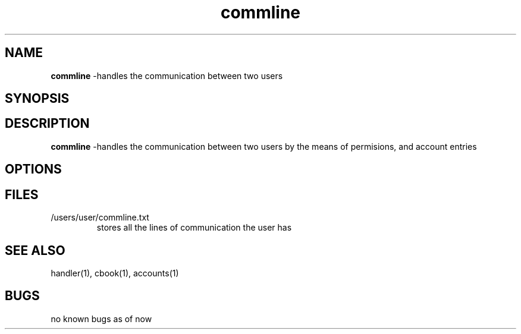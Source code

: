 .TH commline 1
.SH NAME
\fBcommline \fP\-handles the communication between two users
.SH SYNOPSIS
.SH DESCRIPTION
\fBcommline \fP\-handles the communication between two users by 
the means of permisions, and account entries
.SH OPTIONS
.SH FILES
.TP
/users/user/commline.txt
stores all the lines of communication the user has
.SH "SEE ALSO"
handler(1), cbook(1), accounts(1)
.SH BUGS
no known bugs as of now